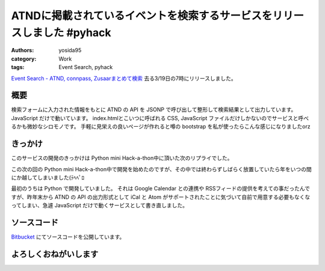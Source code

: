 ATNDに掲載されているイベントを検索するサービスをリリースしました #pyhack
========================================================================

:authors: yosida95
:category: Work
:tags: Event Search, pyhack

`Event Search - ATND, connpass, Zusaarまとめて検索 <http://event.yosida95.com/>`__
去る3/19日の7時にリリースしました。


概要
----

検索フォームに入力された情報をもとに ATND の API を JSONP で呼び出して整形して検索結果として出力しています。
JavaScript だけで動いています。
index.htmlとこいつに呼ばれる CSS, JavaScript ファイルだけしかないのでサービスと呼べるかも微妙なシロモノです。
手軽に見栄えの良いページが作れると噂の bootstrap を私が使ったらこんな感じになりましたorz

きっかけ
--------

このサービスの開発のきっかけは Python mini Hack-a-thon中に頂いた次のリプライでした。

.. raw:: html

    <blockquote class="twitter-tweet" data-conversation="none" lang="en"><p lang="ja" dir="ltr"><a href="https://twitter.com/yosida95">@yosida95</a> 各イベントサイトで自分が参加してるイベント一覧が見られるサイト作ってほしい <a href="https://twitter.com/hashtag/pyhack?src=hash">#pyhack</a></p>&mdash; Takanori Suzuki (@takanory) <a href="https://twitter.com/takanory/status/140271223392317440">November 26, 2011</a></blockquote>

この次の回の Python mini Hack-a-thon中で開発を始めたのですが、その中では終わらずしばらく放置していたら年をいつの間にか越してしまいました(ﾃﾍﾍﾟﾛ

最初のうちは Python で開発していました。
それは Google Calendar との連携や RSSフィードの提供を考えての事だったんですが、昨年末から ATND の API の出力形式として iCal と Atom がサポートされたことに気づいて自前で用意する必要もなくなってしまい、急遽 JavaScript だけで動くサービスとして書き直しました。

ソースコード
------------

`Bitbucket <http://bitbucket.org/yosida95/event.yosida95.com/>`__ にてソースコードを公開しています。

よろしくおねがいします
----------------------

